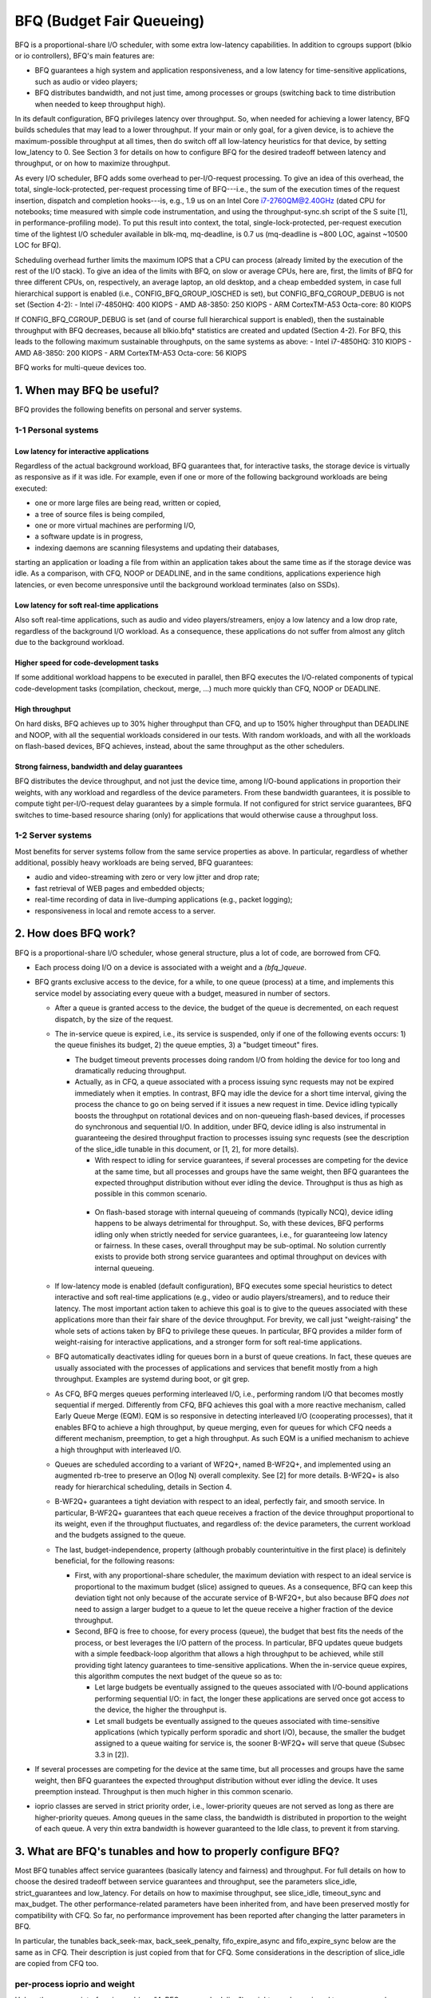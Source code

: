 ==========================
BFQ (Budget Fair Queueing)
==========================

BFQ is a proportional-share I/O scheduler, with some extra
low-latency capabilities. In addition to cgroups support (blkio or io
controllers), BFQ's main features are:

- BFQ guarantees a high system and application responsiveness, and a
  low latency for time-sensitive applications, such as audio or video
  players;
- BFQ distributes bandwidth, and not just time, among processes or
  groups (switching back to time distribution when needed to keep
  throughput high).

In its default configuration, BFQ privileges latency over
throughput. So, when needed for achieving a lower latency, BFQ builds
schedules that may lead to a lower throughput. If your main or only
goal, for a given device, is to achieve the maximum-possible
throughput at all times, then do switch off all low-latency heuristics
for that device, by setting low_latency to 0. See Section 3 for
details on how to configure BFQ for the desired tradeoff between
latency and throughput, or on how to maximize throughput.

As every I/O scheduler, BFQ adds some overhead to per-I/O-request
processing. To give an idea of this overhead, the total,
single-lock-protected, per-request processing time of BFQ---i.e., the
sum of the execution times of the request insertion, dispatch and
completion hooks---is, e.g., 1.9 us on an Intel Core i7-2760QM@2.40GHz
(dated CPU for notebooks; time measured with simple code
instrumentation, and using the throughput-sync.sh script of the S
suite [1], in performance-profiling mode). To put this result into
context, the total, single-lock-protected, per-request execution time
of the lightest I/O scheduler available in blk-mq, mq-deadline, is 0.7
us (mq-deadline is ~800 LOC, against ~10500 LOC for BFQ).

Scheduling overhead further limits the maximum IOPS that a CPU can
process (already limited by the execution of the rest of the I/O
stack). To give an idea of the limits with BFQ, on slow or average
CPUs, here are, first, the limits of BFQ for three different CPUs, on,
respectively, an average laptop, an old desktop, and a cheap embedded
system, in case full hierarchical support is enabled (i.e.,
CONFIG_BFQ_GROUP_IOSCHED is set), but CONFIG_BFQ_CGROUP_DEBUG is not
set (Section 4-2):
- Intel i7-4850HQ: 400 KIOPS
- AMD A8-3850: 250 KIOPS
- ARM CortexTM-A53 Octa-core: 80 KIOPS

If CONFIG_BFQ_CGROUP_DEBUG is set (and of course full hierarchical
support is enabled), then the sustainable throughput with BFQ
decreases, because all blkio.bfq* statistics are created and updated
(Section 4-2). For BFQ, this leads to the following maximum
sustainable throughputs, on the same systems as above:
- Intel i7-4850HQ: 310 KIOPS
- AMD A8-3850: 200 KIOPS
- ARM CortexTM-A53 Octa-core: 56 KIOPS

BFQ works for multi-queue devices too.

.. The table of contents follow. Impatients can just jump to Section 3.

.. CONTENTS

   1. When may BFQ be useful?
    1-1 Personal systems
    1-2 Server systems
   2. How does BFQ work?
   3. What are BFQ's tunables and how to properly configure BFQ?
   4. BFQ group scheduling
    4-1 Service guarantees provided
    4-2 Interface

1. When may BFQ be useful?
==========================

BFQ provides the following benefits on personal and server systems.

1-1 Personal systems
--------------------

Low latency for interactive applications
^^^^^^^^^^^^^^^^^^^^^^^^^^^^^^^^^^^^^^^^

Regardless of the actual background workload, BFQ guarantees that, for
interactive tasks, the storage device is virtually as responsive as if
it was idle. For example, even if one or more of the following
background workloads are being executed:

- one or more large files are being read, written or copied,
- a tree of source files is being compiled,
- one or more virtual machines are performing I/O,
- a software update is in progress,
- indexing daemons are scanning filesystems and updating their
  databases,

starting an application or loading a file from within an application
takes about the same time as if the storage device was idle. As a
comparison, with CFQ, NOOP or DEADLINE, and in the same conditions,
applications experience high latencies, or even become unresponsive
until the background workload terminates (also on SSDs).

Low latency for soft real-time applications
^^^^^^^^^^^^^^^^^^^^^^^^^^^^^^^^^^^^^^^^^^^
Also soft real-time applications, such as audio and video
players/streamers, enjoy a low latency and a low drop rate, regardless
of the background I/O workload. As a consequence, these applications
do not suffer from almost any glitch due to the background workload.

Higher speed for code-development tasks
^^^^^^^^^^^^^^^^^^^^^^^^^^^^^^^^^^^^^^^

If some additional workload happens to be executed in parallel, then
BFQ executes the I/O-related components of typical code-development
tasks (compilation, checkout, merge, ...) much more quickly than CFQ,
NOOP or DEADLINE.

High throughput
^^^^^^^^^^^^^^^

On hard disks, BFQ achieves up to 30% higher throughput than CFQ, and
up to 150% higher throughput than DEADLINE and NOOP, with all the
sequential workloads considered in our tests. With random workloads,
and with all the workloads on flash-based devices, BFQ achieves,
instead, about the same throughput as the other schedulers.

Strong fairness, bandwidth and delay guarantees
^^^^^^^^^^^^^^^^^^^^^^^^^^^^^^^^^^^^^^^^^^^^^^^

BFQ distributes the device throughput, and not just the device time,
among I/O-bound applications in proportion their weights, with any
workload and regardless of the device parameters. From these bandwidth
guarantees, it is possible to compute tight per-I/O-request delay
guarantees by a simple formula. If not configured for strict service
guarantees, BFQ switches to time-based resource sharing (only) for
applications that would otherwise cause a throughput loss.

1-2 Server systems
------------------

Most benefits for server systems follow from the same service
properties as above. In particular, regardless of whether additional,
possibly heavy workloads are being served, BFQ guarantees:

* audio and video-streaming with zero or very low jitter and drop
  rate;

* fast retrieval of WEB pages and embedded objects;

* real-time recording of data in live-dumping applications (e.g.,
  packet logging);

* responsiveness in local and remote access to a server.


2. How does BFQ work?
=====================

BFQ is a proportional-share I/O scheduler, whose general structure,
plus a lot of code, are borrowed from CFQ.

- Each process doing I/O on a device is associated with a weight and a
  `(bfq_)queue`.

- BFQ grants exclusive access to the device, for a while, to one queue
  (process) at a time, and implements this service model by
  associating every queue with a budget, measured in number of
  sectors.

  - After a queue is granted access to the device, the budget of the
    queue is decremented, on each request dispatch, by the size of the
    request.

  - The in-service queue is expired, i.e., its service is suspended,
    only if one of the following events occurs: 1) the queue finishes
    its budget, 2) the queue empties, 3) a "budget timeout" fires.

    - The budget timeout prevents processes doing random I/O from
      holding the device for too long and dramatically reducing
      throughput.

    - Actually, as in CFQ, a queue associated with a process issuing
      sync requests may not be expired immediately when it empties. In
      contrast, BFQ may idle the device for a short time interval,
      giving the process the chance to go on being served if it issues
      a new request in time. Device idling typically boosts the
      throughput on rotational devices and on non-queueing flash-based
      devices, if processes do synchronous and sequential I/O. In
      addition, under BFQ, device idling is also instrumental in
      guaranteeing the desired throughput fraction to processes
      issuing sync requests (see the description of the slice_idle
      tunable in this document, or [1, 2], for more details).

      - With respect to idling for service guarantees, if several
	processes are competing for the device at the same time, but
	all processes and groups have the same weight, then BFQ
	guarantees the expected throughput distribution without ever
	idling the device. Throughput is thus as high as possible in
	this common scenario.

     - On flash-based storage with internal queueing of commands
       (typically NCQ), device idling happens to be always detrimental
       for throughput. So, with these devices, BFQ performs idling
       only when strictly needed for service guarantees, i.e., for
       guaranteeing low latency or fairness. In these cases, overall
       throughput may be sub-optimal. No solution currently exists to
       provide both strong service guarantees and optimal throughput
       on devices with internal queueing.

  - If low-latency mode is enabled (default configuration), BFQ
    executes some special heuristics to detect interactive and soft
    real-time applications (e.g., video or audio players/streamers),
    and to reduce their latency. The most important action taken to
    achieve this goal is to give to the queues associated with these
    applications more than their fair share of the device
    throughput. For brevity, we call just "weight-raising" the whole
    sets of actions taken by BFQ to privilege these queues. In
    particular, BFQ provides a milder form of weight-raising for
    interactive applications, and a stronger form for soft real-time
    applications.

  - BFQ automatically deactivates idling for queues born in a burst of
    queue creations. In fact, these queues are usually associated with
    the processes of applications and services that benefit mostly
    from a high throughput. Examples are systemd during boot, or git
    grep.

  - As CFQ, BFQ merges queues performing interleaved I/O, i.e.,
    performing random I/O that becomes mostly sequential if
    merged. Differently from CFQ, BFQ achieves this goal with a more
    reactive mechanism, called Early Queue Merge (EQM). EQM is so
    responsive in detecting interleaved I/O (cooperating processes),
    that it enables BFQ to achieve a high throughput, by queue
    merging, even for queues for which CFQ needs a different
    mechanism, preemption, to get a high throughput. As such EQM is a
    unified mechanism to achieve a high throughput with interleaved
    I/O.

  - Queues are scheduled according to a variant of WF2Q+, named
    B-WF2Q+, and implemented using an augmented rb-tree to preserve an
    O(log N) overall complexity.  See [2] for more details. B-WF2Q+ is
    also ready for hierarchical scheduling, details in Section 4.

  - B-WF2Q+ guarantees a tight deviation with respect to an ideal,
    perfectly fair, and smooth service. In particular, B-WF2Q+
    guarantees that each queue receives a fraction of the device
    throughput proportional to its weight, even if the throughput
    fluctuates, and regardless of: the device parameters, the current
    workload and the budgets assigned to the queue.

  - The last, budget-independence, property (although probably
    counterintuitive in the first place) is definitely beneficial, for
    the following reasons:

    - First, with any proportional-share scheduler, the maximum
      deviation with respect to an ideal service is proportional to
      the maximum budget (slice) assigned to queues. As a consequence,
      BFQ can keep this deviation tight not only because of the
      accurate service of B-WF2Q+, but also because BFQ *does not*
      need to assign a larger budget to a queue to let the queue
      receive a higher fraction of the device throughput.

    - Second, BFQ is free to choose, for every process (queue), the
      budget that best fits the needs of the process, or best
      leverages the I/O pattern of the process. In particular, BFQ
      updates queue budgets with a simple feedback-loop algorithm that
      allows a high throughput to be achieved, while still providing
      tight latency guarantees to time-sensitive applications. When
      the in-service queue expires, this algorithm computes the next
      budget of the queue so as to:

      - Let large budgets be eventually assigned to the queues
	associated with I/O-bound applications performing sequential
	I/O: in fact, the longer these applications are served once
	got access to the device, the higher the throughput is.

      - Let small budgets be eventually assigned to the queues
	associated with time-sensitive applications (which typically
	perform sporadic and short I/O), because, the smaller the
	budget assigned to a queue waiting for service is, the sooner
	B-WF2Q+ will serve that queue (Subsec 3.3 in [2]).

- If several processes are competing for the device at the same time,
  but all processes and groups have the same weight, then BFQ
  guarantees the expected throughput distribution without ever idling
  the device. It uses preemption instead. Throughput is then much
  higher in this common scenario.

- ioprio classes are served in strict priority order, i.e.,
  lower-priority queues are not served as long as there are
  higher-priority queues.  Among queues in the same class, the
  bandwidth is distributed in proportion to the weight of each
  queue. A very thin extra bandwidth is however guaranteed to
  the Idle class, to prevent it from starving.


3. What are BFQ's tunables and how to properly configure BFQ?
=============================================================

Most BFQ tunables affect service guarantees (basically latency and
fairness) and throughput. For full details on how to choose the
desired tradeoff between service guarantees and throughput, see the
parameters slice_idle, strict_guarantees and low_latency. For details
on how to maximise throughput, see slice_idle, timeout_sync and
max_budget. The other performance-related parameters have been
inherited from, and have been preserved mostly for compatibility with
CFQ. So far, no performance improvement has been reported after
changing the latter parameters in BFQ.

In particular, the tunables back_seek-max, back_seek_penalty,
fifo_expire_async and fifo_expire_sync below are the same as in
CFQ. Their description is just copied from that for CFQ. Some
considerations in the description of slice_idle are copied from CFQ
too.

per-process ioprio and weight
-----------------------------

Unless the cgroups interface is used (see "4. BFQ group scheduling"),
weights can be assigned to processes only indirectly, through I/O
priorities, and according to the relation:
weight = (IOPRIO_BE_NR - ioprio) * 10.

Beware that, if low-latency is set, then BFQ automatically raises the
weight of the queues associated with interactive and soft real-time
applications. Unset this tunable if you need/want to control weights.

slice_idle
----------

This parameter specifies how long BFQ should idle for next I/O
request, when certain sync BFQ queues become empty. By default
slice_idle is a non-zero value. Idling has a double purpose: boosting
throughput and making sure that the desired throughput distribution is
respected (see the description of how BFQ works, and, if needed, the
papers referred there).

As for throughput, idling can be very helpful on highly seeky media
like single spindle SATA/SAS disks where we can cut down on overall
number of seeks and see improved throughput.

Setting slice_idle to 0 will remove all the idling on queues and one
should see an overall improved throughput on faster storage devices
like multiple SATA/SAS disks in hardware RAID configuration, as well
as flash-based storage with internal command queueing (and
parallelism).

So depending on storage and workload, it might be useful to set
slice_idle=0.  In general for SATA/SAS disks and software RAID of
SATA/SAS disks keeping slice_idle enabled should be useful. For any
configurations where there are multiple spindles behind single LUN
(Host based hardware RAID controller or for storage arrays), or with
flash-based fast storage, setting slice_idle=0 might end up in better
throughput and acceptable latencies.

Idling is however necessary to have service guarantees enforced in
case of differentiated weights or differentiated I/O-request lengths.
To see why, suppose that a given BFQ queue A must get several I/O
requests served for each request served for another queue B. Idling
ensures that, if A makes a new I/O request slightly after becoming
empty, then no request of B is dispatched in the middle, and thus A
does not lose the possibility to get more than one request dispatched
before the next request of B is dispatched. Note that idling
guarantees the desired differentiated treatment of queues only in
terms of I/O-request dispatches. To guarantee that the actual service
order then corresponds to the dispatch order, the strict_guarantees
tunable must be set too.

There is an important flipside for idling: apart from the above cases
where it is beneficial also for throughput, idling can severely impact
throughput. One important case is random workload. Because of this
issue, BFQ tends to avoid idling as much as possible, when it is not
beneficial also for throughput (as detailed in Section 2). As a
consequence of this behavior, and of further issues described for the
strict_guarantees tunable, short-term service guarantees may be
occasionally violated. And, in some cases, these guarantees may be
more important than guaranteeing maximum throughput. For example, in
video playing/streaming, a very low drop rate may be more important
than maximum throughput. In these cases, consider setting the
strict_guarantees parameter.

slice_idle_us
-------------

Controls the same tuning parameter as slice_idle, but in microseconds.
Either tunable can be used to set idling behavior.  Afterwards, the
other tunable will reflect the newly set value in sysfs.

strict_guarantees
-----------------

If this parameter is set (default: unset), then BFQ

- always performs idling when the in-service queue becomes empty;

- forces the device to serve one I/O request at a time, by dispatching a
  new request only if there is no outstanding request.

In the presence of differentiated weights or I/O-request sizes, both
the above conditions are needed to guarantee that every BFQ queue
receives its allotted share of the bandwidth. The first condition is
needed for the reasons explained in the description of the slice_idle
tunable.  The second condition is needed because all modern storage
devices reorder internally-queued requests, which may trivially break
the service guarantees enforced by the I/O scheduler.

Setting strict_guarantees may evidently affect throughput.

back_seek_max
-------------

This specifies, given in Kbytes, the maximum "distance" for backward seeking.
The distance is the amount of space from the current head location to the
sectors that are backward in terms of distance.

This parameter allows the scheduler to anticipate requests in the "backward"
direction and consider them as being the "next" if they are within this
distance from the current head location.

back_seek_penalty
-----------------

This parameter is used to compute the cost of backward seeking. If the
backward distance of request is just 1/back_seek_penalty from a "front"
request, then the seeking cost of two requests is considered equivalent.

So scheduler will not bias toward one or the other request (otherwise scheduler
will bias toward front request). Default value of back_seek_penalty is 2.

fifo_expire_async
-----------------

This parameter is used to set the timeout of asynchronous requests. Default
value of this is 248ms.

fifo_expire_sync
----------------

This parameter is used to set the timeout of synchronous requests. Default
value of this is 124ms. In case to favor synchronous requests over asynchronous
one, this value should be decreased relative to fifo_expire_async.

low_latency
-----------

This parameter is used to enable/disable BFQ's low latency mode. By
default, low latency mode is enabled. If enabled, interactive and soft
real-time applications are privileged and experience a lower latency,
as explained in more detail in the description of how BFQ works.

DISABLE this mode if you need full control on bandwidth
distribution. In fact, if it is enabled, then BFQ automatically
increases the bandwidth share of privileged applications, as the main
means to guarantee a lower latency to them.

In addition, as already highlighted at the beginning of this document,
DISABLE this mode if your only goal is to achieve a high throughput.
In fact, privileging the I/O of some application over the rest may
entail a lower throughput. To achieve the highest-possible throughput
on a non-rotational device, setting slice_idle to 0 may be needed too
(at the cost of giving up any strong guarantee on fairness and low
latency).

timeout_sync
------------

Maximum amount of device time that can be given to a task (queue) once
it has been selected for service. On devices with costly seeks,
increasing this time usually increases maximum throughput. On the
opposite end, increasing this time coarsens the granularity of the
short-term bandwidth and latency guarantees, especially if the
following parameter is set to zero.

max_budget
----------

Maximum amount of service, measured in sectors, that can be provided
to a BFQ queue once it is set in service (of course within the limits
of the above timeout). According to what said in the description of
the algorithm, larger values increase the throughput in proportion to
the percentage of sequential I/O requests issued. The price of larger
values is that they coarsen the granularity of short-term bandwidth
and latency guarantees.

The default value is 0, which enables auto-tuning: BFQ sets max_budget
to the maximum number of sectors that can be served during
timeout_sync, according to the estimated peak rate.

For specific devices, some users have occasionally reported to have
reached a higher throughput by setting max_budget explicitly, i.e., by
setting max_budget to a higher value than 0. In particular, they have
set max_budget to higher values than those to which BFQ would have set
it with auto-tuning. An alternative way to achieve this goal is to
just increase the value of timeout_sync, leaving max_budget equal to 0.

4. Group scheduling with BFQ
============================

BFQ supports both cgroups-v1 and cgroups-v2 io controllers, namely
blkio and io. In particular, BFQ supports weight-based proportional
share. To activate cgroups support, set BFQ_GROUP_IOSCHED.

4-1 Service guarantees provided
-------------------------------

With BFQ, proportional share means true proportional share of the
device bandwidth, according to group weights. For example, a group
with weight 200 gets twice the bandwidth, and not just twice the time,
of a group with weight 100.

BFQ supports hierarchies (group trees) of any depth. Bandwidth is
distributed among groups and processes in the expected way: for each
group, the children of the group share the whole bandwidth of the
group in proportion to their weights. In particular, this implies
that, for each leaf group, every process of the group receives the
same share of the whole group bandwidth, unless the ioprio of the
process is modified.

The resource-sharing guarantee for a group may partially or totally
switch from bandwidth to time, if providing bandwidth guarantees to
the group lowers the throughput too much. This switch occurs on a
per-process basis: if a process of a leaf group causes throughput loss
if served in such a way to receive its share of the bandwidth, then
BFQ switches back to just time-based proportional share for that
process.

4-2 Interface
-------------

To get proportional sharing of bandwidth with BFQ for a given device,
BFQ must of course be the active scheduler for that device.

Within each group directory, the names of the files associated with
BFQ-specific cgroup parameters and stats begin with the "bfq."
prefix. So, with cgroups-v1 or cgroups-v2, the full prefix for
BFQ-specific files is "blkio.bfq." or "io.bfq." For example, the group
parameter to set the weight of a group with BFQ is blkio.bfq.weight
or io.bfq.weight.

As for cgroups-v1 (blkio controller), the exact set of stat files
created, and kept up-to-date by bfq, depends on whether
CONFIG_BFQ_CGROUP_DEBUG is set. If it is set, then bfq creates all
the stat files documented in
Documentation/admin-guide/cgroup-v1/blkio-controller.rst. If, instead,
CONFIG_BFQ_CGROUP_DEBUG is not set, then bfq creates only the files::

  blkio.bfq.io_service_bytes
  blkio.bfq.io_service_bytes_recursive
  blkio.bfq.io_serviced
  blkio.bfq.io_serviced_recursive

The value of CONFIG_BFQ_CGROUP_DEBUG greatly influences the maximum
throughput sustainable with bfq, because updating the blkio.bfq.*
stats is rather costly, especially for some of the stats enabled by
CONFIG_BFQ_CGROUP_DEBUG.

Parameters to set
-----------------

For each group, there is only the following parameter to set.

weight (namely blkio.bfq.weight or io.bfq-weight): the weight of the
group inside its parent. Available values: 1..1000 (default 100). The
linear mapping between ioprio and weights, described at the beginning
of the tunable section, is still valid, but all weights higher than
IOPRIO_BE_NR*10 are mapped to ioprio 0.

Recall that, if low-latency is set, then BFQ automatically raises the
weight of the queues associated with interactive and soft real-time
applications. Unset this tunable if you need/want to control weights.


[1]
    P. Valente, A. Avanzini, "Evolution of the BFQ Storage I/O
    Scheduler", Proceedings of the First Workshop on Mobile System
    Technologies (MST-2015), May 2015.

    http://algogroup.unimore.it/people/paolo/disk_sched/mst-2015.pdf

[2]
    P. Valente and M. Andreolini, "Improving Application
    Responsiveness with the BFQ Disk I/O Scheduler", Proceedings of
    the 5th Annual International Systems and Storage Conference
    (SYSTOR '12), June 2012.

    Slightly extended version:

    http://algogroup.unimore.it/people/paolo/disk_sched/bfq-v1-suite-results.pdf

[3]
   https://github.com/Algodev-github/S
